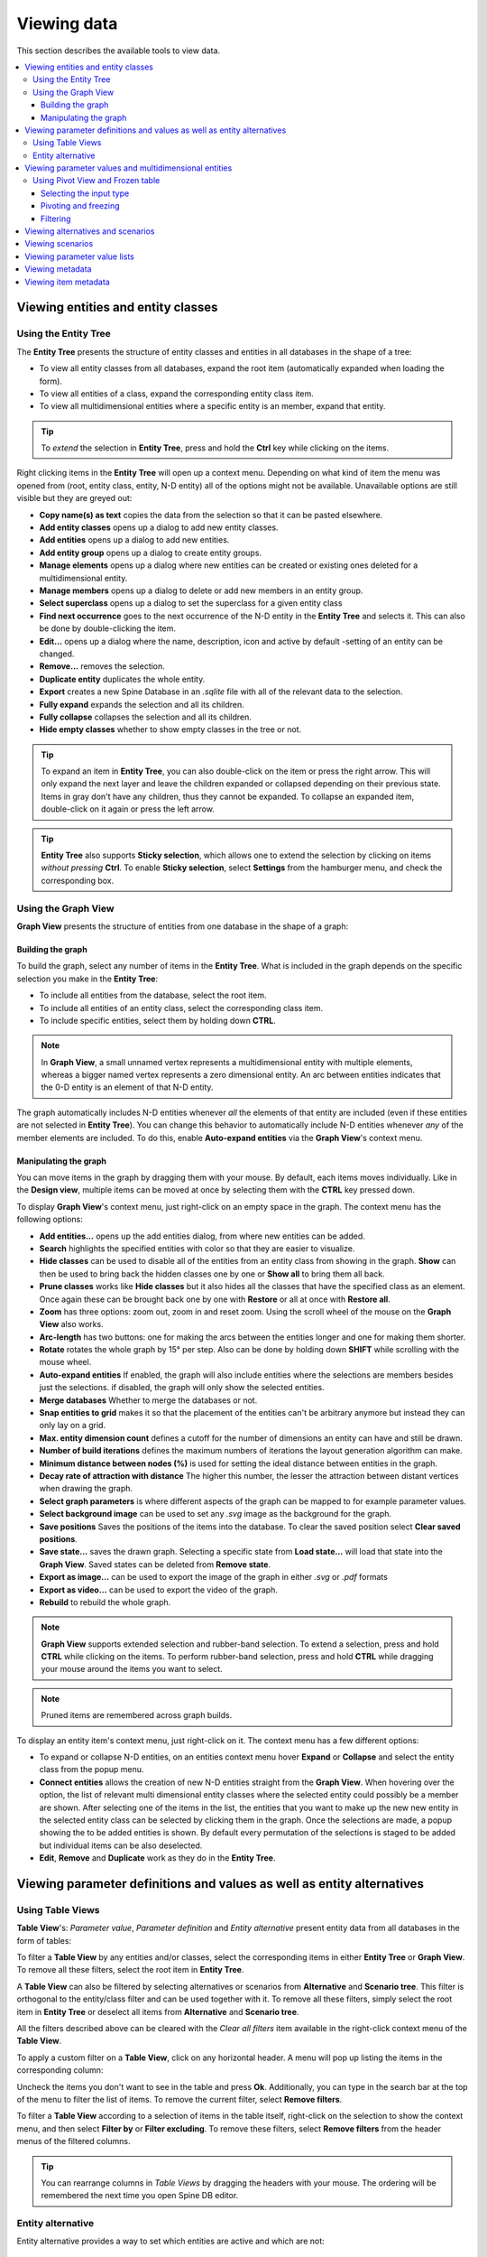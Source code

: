 
Viewing data
------------

This section describes the available tools to view data.

.. contents::
   :local:

Viewing entities and entity classes
===================================

Using the Entity Tree
~~~~~~~~~~~~~~~~~~~~~

The **Entity Tree** presents the structure of entity classes and entities in all databases in the shape of a tree:

.. image:: img/entity_tree.png
   :align: center

- To view all entity classes from all databases,
  expand the root item (automatically expanded when loading the form).
- To view all entities of a class, expand the corresponding entity class item.
- To view all multidimensional entities where a specific entity is an member, expand that entity.

.. tip:: To *extend* the selection in **Entity Tree**, press and hold the **Ctrl** key
   while clicking on the items.

Right clicking items in the **Entity Tree** will open up a context menu. Depending on what kind of item
the menu was opened from (root, entity class, entity, N-D entity) all of the options might not be available.
Unavailable options are still visible but they are greyed out:

.. image:: img/entity_tree_context_menu.png
   :align: center

- **Copy name(s) as text** copies the data from the selection so that it can be pasted elsewhere.

- **Add entity classes** opens up a dialog to add new entity classes.
- **Add entities** opens up a dialog to add new entities.
- **Add entity group** opens up a dialog to create entity groups.
- **Manage elements** opens up a dialog where new entities can be created or existing ones deleted for
  a multidimensional entity.
- **Manage members** opens up a dialog to delete or add new members in an entity group.
- **Select superclass** opens up a dialog to set the superclass for a given entity class

- **Find next occurrence** goes to the next occurrence of the N-D entity in the **Entity Tree** and selects it.
  This can also be done by double-clicking the item.

- **Edit...** opens up a dialog where the name, description, icon and active by default -setting of an
  entity can be changed.
- **Remove...** removes the selection.
- **Duplicate entity** duplicates the whole entity.

- **Export** creates a new Spine Database in an `.sqlite` file with all of the relevant data to the selection.

- **Fully expand** expands the selection and all its children.
- **Fully collapse** collapses the selection and all its children.

- **Hide empty classes** whether to show empty classes in the tree or not.

.. tip:: To expand an item in **Entity Tree**, you can also double-click on the item or press the right arrow.
   This will only expand the next layer and leave the children expanded or collapsed depending on their previous
   state. Items in gray don't have any children, thus they cannot be expanded. To collapse an expanded item,
   double-click on it again or press the left arrow.

.. tip:: **Entity Tree** also supports **Sticky selection**, which allows one to
   extend the selection by clicking on items *without pressing* **Ctrl**. To enable **Sticky selection**, select
   **Settings** from the hamburger menu, and check the corresponding box.

Using the Graph View
~~~~~~~~~~~~~~~~~~~~

**Graph View** presents the structure of entities from one database in the shape of a graph:

.. image:: img/entity_graph.png
   :align: center

Building the graph
******************

To build the graph, select any number of items in the **Entity Tree**.
What is included in the graph depends on the specific selection you make in the **Entity Tree**:

- To include all entities from the database, select the root item.
- To include all entities of an entity class, select the corresponding class item.
- To include specific entities, select them by holding down **CTRL**.

.. note:: In **Graph View**, a small unnamed vertex represents a multidimensional entity with multiple elements,
   whereas a bigger named vertex represents a zero dimensional entity. An arc between entities indicates that
   the 0-D entity is an element of that N-D entity.

The graph automatically includes N-D entities whenever *all* the elements of that entity are included
(even if these entities are not selected in **Entity Tree**). You can change this behavior to automatically
include N-D entities whenever *any* of the member elements are included. To do this, enable **Auto-expand entities**
via the **Graph View**'s context menu.

Manipulating the graph
**********************

You can move items in the graph by dragging them with your mouse. By default, each items moves individually.
Like in the **Design view**, multiple items can be moved at once by selecting them with the **CTRL** key
pressed down.

To display **Graph View**'s context menu, just right-click on an empty space in the graph.
The context menu has the following options:

- **Add entities...** opens up the add entities dialog, from where new entities can be added.

- **Search** highlights the specified entities with color so that they are easier to visualize.

- **Hide classes** can be used to disable all of the entities from an entity class from showing in the graph.
  **Show** can then be used to bring back the hidden classes one by one or **Show all** to bring them all back.

- **Prune classes** works like **Hide classes** but it also hides all the classes that have the specified class
  as an element. Once again these can be brought back one by one with **Restore** or all at once with **Restore all**.

- **Zoom** has three options: zoom out, zoom in and reset zoom. Using the scroll wheel of the mouse on the **Graph View**
  also works.
- **Arc-length** has two buttons: one for making the arcs between the entities longer and one for making them shorter.
- **Rotate** rotates the whole graph by 15° per step. Also can be done by holding down **SHIFT** while scrolling with
  the mouse wheel.

- **Auto-expand entities** If enabled, the graph will also include entities where the selections are members besides
  just the selections. if disabled, the graph will only show the selected entities.
- **Merge databases** Whether to merge the databases or not.
- **Snap entities to grid** makes it so that the placement of the entities can't be arbitrary anymore but
  instead they can only lay on a grid.
- **Max. entity dimension count** defines a cutoff for the number of dimensions an entity can have and still be drawn.
- **Number of build iterations** defines the maximum numbers of iterations the layout generation algorithm can make.
- **Minimum distance between nodes (%)** is used for setting the ideal distance between entities in the graph.
- **Decay rate of attraction with distance** The higher this number, the lesser the attraction between distant
  vertices when drawing the graph.

- **Select graph parameters** is where different aspects of the graph can be mapped to for example parameter values.
- **Select background image** can be used to set any `.svg` image as the background for the graph.

- **Save positions** Saves the positions of the items into the database. To clear the saved position select
  **Clear saved positions**.

- **Save state...** saves the drawn graph. Selecting a specific state from **Load state...** will load that state
  into the **Graph View**. Saved states can be deleted from **Remove state**.

- **Export as image...** can be used to export the image of the graph in either `.svg` or `.pdf` formats
- **Export as video...** can be used to export the video of the graph.

- **Rebuild** to rebuild the whole graph.


.. note:: **Graph View** supports extended selection and rubber-band selection.
   To extend a selection, press and hold **CTRL** while clicking on the items.
   To perform rubber-band selection, press and hold **CTRL** while dragging your mouse
   around the items you want to select.

.. note:: Pruned items are remembered across graph builds.


To display an entity item's context menu, just right-click on it. The context menu has a few different options:

- To expand or collapse N-D entities, on an entities context menu hover **Expand** or **Collapse** and select
  the entity class from the popup menu.
- **Connect entities** allows the creation of new N-D entities straight from the **Graph View**. When hovering over
  the option, the list of relevant multi dimensional entity classes where the selected entity could possibly be
  a member are shown. After selecting one of the items in the list, the entities that you want to make up the new
  new entity in the selected entity class can be selected by clicking them in the graph. Once the selections are
  made, a popup showing the to be added entities is shown. By default every permutation of the selections is staged
  to be added but individual items can be also deselected.
- **Edit**, **Remove** and **Duplicate** work as they do in the **Entity Tree**.


Viewing parameter definitions and values as well as entity alternatives
=======================================================================

Using Table Views
~~~~~~~~~~~~~~~~~~~~~~

**Table View**'s: *Parameter value*, *Parameter definition* and *Entity alternative* present entity data
from all databases in the form of tables:

.. image:: img/entity_parameter_value_table.png
   :align: center

To filter a **Table View** by any entities and/or classes,
select the corresponding items in either **Entity Tree** or **Graph View**.
To remove all these filters, select the root item in **Entity Tree**.

A **Table View** can also be filtered by selecting alternatives or scenarios from **Alternative**
and **Scenario tree**. This filter is orthogonal to the entity/class filter and can be used together with it.
To remove all these filters, simply select the root item in **Entity Tree** or deselect all items from
**Alternative** and **Scenario tree**.

All the filters described above can be cleared with the *Clear all filters* item available in the right-click
context menu of the **Table View**.

To apply a custom filter on a **Table View**, click on any horizontal header.
A menu will pop up listing the items in the corresponding column:

.. image:: img/entity_name_filter_menu.png
   :align: center

Uncheck the items you don't want to see in the table and press **Ok**.
Additionally, you can type in the search bar at the top of the menu to filter the list of items.
To remove the current filter, select **Remove filters**.

To filter a **Table View** according to a selection of items in the table itself, right-click on the selection
to show the context menu, and then select **Filter by** or **Filter excluding**. To remove these filters, select
**Remove filters** from the header menus of the filtered columns.

.. tip:: You can rearrange columns in *Table Views* by dragging the headers with your mouse.
   The ordering will be remembered the next time you open Spine DB editor.

Entity alternative
~~~~~~~~~~~~~~~~~~

Entity alternative provides a way to set which entities are active and which are not:

.. image:: img/entity_alternative_table.png
   :align: center

Viewing parameter values and multidimensional entities
======================================================

.. _using_pivot_table_and_frozen_table:

Using Pivot View and Frozen table
~~~~~~~~~~~~~~~~~~~~~~~~~~~~~~~~~~~~~~

**Pivot View** and **Frozen table** present data for an individual class from one database in the form of a pivot table,
optionally with frozen dimensions:


.. image:: img/pivot_table.png
   :align: center

To populate the tables with data for a certain class,
just select the corresponding class item in **Entity Tree**.

Selecting the input type
************************

**Pivot View** and **Frozen table** support four different input types:

- **Value** (the default): it shows entities, parameter definitions, alternatives, and databases in the headers,
  and corresponding parameter values in the table body.
- **Index**: Similar to the above, but it also shows parameter indexes in the headers.
  Indexes are extracted from special parameter values, such as time-series.
- **Element**: it shows entities, and databases in the headers, and corresponding multidimensional entities
  in the table body. It only works when a N-D entity is selected in the **Entity Tree**.
- **Scenario**: it shows scenarios, alternatives, and databases in the header, and corresponding *rank*
  in the table body.


You can select the input type from the **Pivot** section in the hamburger menu.

.. note:: In **Pivot View**, header blocks in the top-left area indicate what is shown in each horizontal
   and vertical header. For example, in **Value** input type, by default, the horizontal header
   has two rows, listing alternative and parameter names, respectively; whereas the vertical header has
   one or more columns listing entity names.


Pivoting and freezing
*********************

To pivot the data, drag a header block across the top-left area of the table.
You can turn a horizontal header into a vertical header and vice versa,
as well as rearrange headers vertically or horizontally.

To freeze a dimension, drag the corresponding header block from **Pivot View** into **Frozen table**.
To unfreeze a frozen dimension, just do the opposite.

.. note:: Your pivoting and freezing selections for any class will be remembered when switching to another class.

Filtering
*********

To apply a custom filter on **Pivot View**, click on the arrow next to the name of any header block.
A menu will pop up listing the items in the corresponding row or column:

.. image:: img/entity_name_filter_menu.png
   :align: center

Uncheck the items you don't want to see in the table and press **Ok**.
Additionally, you can type in the search bar at the top of the menu to filter the list of items.
To remove the current filter, select **Remove filters**.

To filter the **Pivot View** by an individual vector across the frozen dimensions,
select the corresponding row in **Frozen table**.


Viewing alternatives and scenarios
==================================

You can find alternatives from all databases under **Alternative**:

.. image:: img/alternative_tree.png
   :align: center

To view the alternatives from each database,
expand the root item for that database.

Viewing scenarios
=================

You can find scenarios from all databases under **Scenario tree**:

.. image:: img/scenario_tree.png
   :align: center

To view the scenarios from each database,
expand the root item for that database.
To view the alternatives for a particular scenario,
expand the corresponding scenario item.

Viewing parameter value lists
=============================

You can find parameter value lists from all databases under **Parameter value list**:

.. image:: img/parameter_value_list.png
   :align: center

To view the parameter value lists from each database, 
expand the root item for that database.
To view the values for each list, expand the corresponding list item.


Viewing metadata
================

You can find metadata from all databases under **Metadata**:

.. image:: img/metadata.png
   :align: center

See also :ref:`Metadata description`.

Viewing item metadata
=====================

You can find metadata for currently selected entities or parameter values under **Item metadata**:

.. image:: img/item_metadata.png
   :align: center

